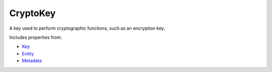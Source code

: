 CryptoKey
=========

A key used to perform cryptographic functions, such as an encryption key.

Includes properties from:

* `Key <Key.html>`_
* `Entity <Entity.html>`_
* `Metadata <Metadata.html>`_

